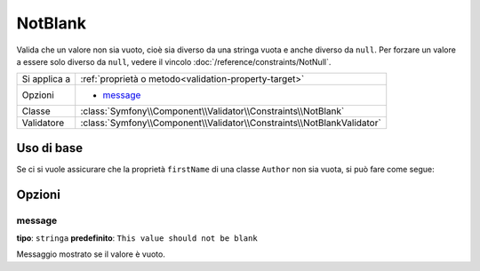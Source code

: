 NotBlank
========

Valida che un valore non sia vuoto, cioè sia diverso da una stringa vuota
e anche diverso da ``null``. Per forzare un valore a essere solo diverso da
``null``, vedere il vincolo :doc:`/reference/constraints/NotNull`.

+----------------+------------------------------------------------------------------------+
| Si applica a   | :ref:`proprietà o metodo<validation-property-target>`                  |
+----------------+------------------------------------------------------------------------+
| Opzioni        | - `message`_                                                           |
+----------------+------------------------------------------------------------------------+
| Classe         | :class:`Symfony\\Component\\Validator\\Constraints\\NotBlank`          |
+----------------+------------------------------------------------------------------------+
| Validatore     | :class:`Symfony\\Component\\Validator\\Constraints\\NotBlankValidator` |
+----------------+------------------------------------------------------------------------+

Uso di base
-----------

Se ci si vuole assicurare che la proprietà ``firstName`` di una classe ``Author`` non
sia vuota, si può fare come segue:

.. configuration-block::

    .. code-block:: yaml

        properties:
            firstName:
                - NotBlank: ~

    .. code-block:: php-annotations

        // src/Acme/BlogBundle/Entity/Author.php
        use Symfony\Component\Validator\Constraints as Assert;

        class Author
        {
            /**
             * @Assert\NotBlank()
             */
            protected $firstName;
        }

Opzioni
-------

message
~~~~~~~

**tipo**: ``stringa`` **predefinito**: ``This value should not be blank``

Messaggio mostrato se il valore è vuoto.
